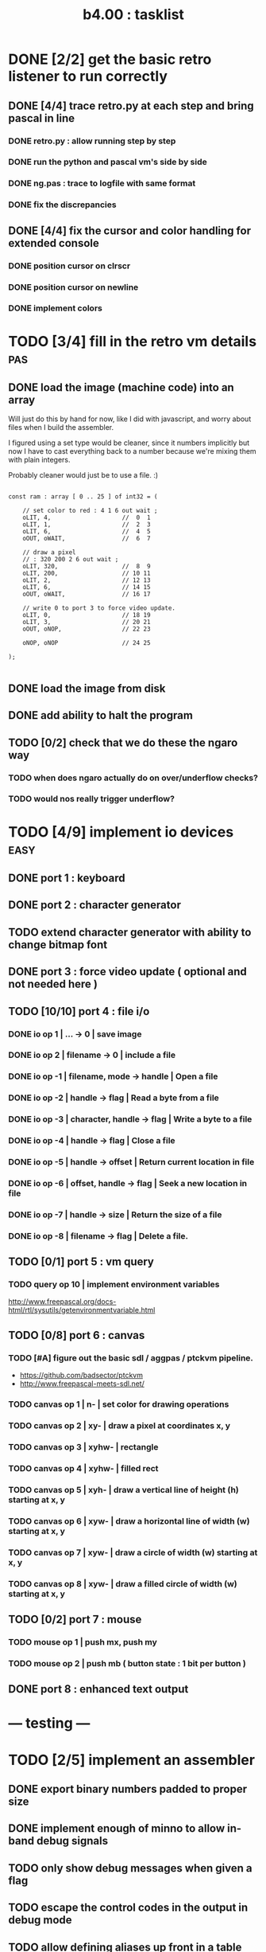 #+TITLE: b4.00 : tasklist

* DONE [2/2] get the basic retro listener to run correctly
** DONE [4/4] trace retro.py at each step and bring pascal in line
*** DONE retro.py : allow running step by step
*** DONE run the python and pascal vm's side by side
*** DONE ng.pas : trace to logfile with same format
*** DONE fix the discrepancies
** DONE [4/4] fix the cursor and color handling for extended console
*** DONE position cursor on clrscr
*** DONE position cursor on newline
*** DONE implement colors
* TODO [3/4] fill in the retro vm details                               :pas:
** DONE load the image (machine code) into an array

Will just do this by hand for now, like I did with javascript, and worry about files when I build the assembler.

I figured using a set type would be cleaner, since it numbers implicitly but now I have to cast everything back to a number because we're mixing them with plain integers.

Probably cleaner would just be to use a file. :)

#+name: machine-code
#+begin_src delphi

  const ram : array [ 0 .. 25 ] of int32 = (

      // set color to red : 4 1 6 out wait ;
      oLIT, 4,                    //  0  1
      oLIT, 1,                    //  2  3
      oLIT, 6,                    //  4  5
      oOUT, oWAIT,                //  6  7

      // draw a pixel
      // : 320 200 2 6 out wait ;
      oLIT, 320,                  //  8  9
      oLIT, 200,                  // 10 11
      oLIT, 2,                    // 12 13
      oLIT, 6,                    // 14 15
      oOUT, oWAIT,                // 16 17

      // write 0 to port 3 to force video update.
      oLIT, 0,                    // 18 19
      oLIT, 3,                    // 20 21
      oOUT, oNOP,                 // 22 23

      oNOP, oNOP                  // 24 25

  );

#+end_src
** DONE load the image from disk
** DONE add ability to halt the program
** TODO [0/2] check that we do these the ngaro way
*** TODO when does ngaro actually do on over/underflow checks?
*** TODO would nos really trigger underflow?
* TODO [4/9] implement io devices                                      :easy:
** DONE port 1 : keyboard
** DONE port 2 : character generator
** TODO extend character generator with ability to change bitmap font
** DONE port 3 : force video update ( optional and not needed here )
** TODO [10/10] port 4 : file i/o
*** DONE io op  1 | ...               -> 0      | save image
*** DONE io op  2 | filename          -> 0      | include a file
*** DONE io op -1 | filename, mode    -> handle | Open a file
*** DONE io op -2 | handle            -> flag   | Read a byte from a file
*** DONE io op -3 | character, handle -> flag   | Write a byte to a file
*** DONE io op -4 | handle            -> flag   | Close a file
*** DONE io op -5 | handle            -> offset | Return current location in file
*** DONE io op -6 | offset, handle    -> flag   | Seek a new location in file
*** DONE io op -7 | handle            -> size   | Return the size of a file
*** DONE io op -8 | filename          -> flag   | Delete a file.
** TODO [0/1] port 5 : vm query
*** TODO query op 10 | implement environment variables
http://www.freepascal.org/docs-html/rtl/sysutils/getenvironmentvariable.html
** TODO [0/8] port 6 : canvas
*** TODO [#A] figure out the basic sdl / aggpas / ptckvm pipeline.
- https://github.com/badsector/ptckvm
- http://www.freepascal-meets-sdl.net/

*** TODO canvas op  1 | n-    | set color for drawing operations
*** TODO canvas op  2 | xy-   | draw a pixel at coordinates x, y
*** TODO canvas op  3 | xyhw- | rectangle
*** TODO canvas op  4 | xyhw- | filled rect
*** TODO canvas op  5 | xyh-  | draw a vertical line of height (h) starting at x, y
*** TODO canvas op  6 | xyw-  | draw a horizontal line of width (w) starting at x, y
*** TODO canvas op  7 | xyw-  | draw a circle of width (w) starting at x, y
*** TODO canvas op  8 | xyw-  | draw a filled circle of width (w) starting at x, y
** TODO [0/2] port 7 : mouse
*** TODO mouse op 1 | push mx, push my
*** TODO mouse op 2 | push mb ( button state : 1 bit per button )
** DONE port 8 : enhanced text output

* --- testing ---
* TODO [2/5] implement an assembler
** DONE export binary numbers padded to proper size
** DONE implement enough of minno to allow in-band debug signals
** TODO only show debug messages when given a flag
** TODO escape the control codes in the output in debug mode
** TODO allow defining aliases up front in a table
* TODO [0/1] show user-defined words in the debugger
** TODO procedure to walk the dictionary and extract details
*** COMMENT Crc said that positon 2 in the image is the pointer to "last"
(the address of the last defined word, from which you can follow the links back to get the others.)

See file:~/vrx/doc/Commentary.txt
and file:~/vrx/examples/autopsy.rx
# ( ~/vrx is just my retroforth working copy )

*** TODO define a record structure to hold the word
*** TODO populate the fields
* TODO set up fpcunit so i have a real test suite
* TODO [0/12] exercise vm with more ngaro assembly programs
** TODO square : draw a square                                          :nga:
** TODO color  : draw the palette                                      :nga:
** TODO click  : click screen to change color                          :nga:
** TODO keys   : press any key to change color                         :nga:
** TODO hello  : show the word hello                                   :nga:
** TODO caps   : letters on screen (uppercase)                         :nga:
** TODO shift  : captital letters / shift key                          :nga:
** TODO color  : colored text input                                    :nga:
** TODO read   : read a file from disk                                 :nga:
** TODO write  : write a file to disk                                  :nga:
** TODO port pixel.hex to pixel.nga
*** NOTE Just use the syntax retro gives when you type =see=
#+begin_example
Retro 11.0 (1309798464)

ok  see ok
1423 nop
1424 nop
1425 lit   4
1427 @
1428 call  167
1429 0;
1430 drop
1431 call  421
1432 lit   54
1434 call  443
1435 ;

ok

#+end_example

* --- cross-platform ---
* TODO [0/3] bugs in other ngaro vms
** TODO py : crashes on "help" - why?
** TODO js : direct input for the terminal
** TODO js : port 2 : sending negative value should clear the screen, but doesn't, in js version
#+begin_src javascript
portHandlers[2] = function()
{
  Term.renderChar( data.pop );
  ports[ 2 ] = 0;
}
#+end_src

* TODO discrepencies
port 5, -16 ( extended console? ) uses -1 to mean true... whereas elsewhere, it's just 1

* end
